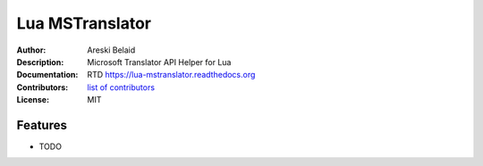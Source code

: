 ===============================
Lua MSTranslator
===============================

:Author: Areski Belaid
:Description: Microsoft Translator API Helper for Lua
:Documentation: RTD https://lua-mstranslator.readthedocs.org
:Contributors: `list of contributors <https://github.com/newfies-dialer/lua-mstranslator/graphs/contributors>`_
:License: MIT

.. image:: https://img.shields.io/travis/newfies-dialer/lua-mstranslator.svg
        :target: https://travis-ci.org/newfies-dialer/lua-mstranslator


Features
--------

* TODO

